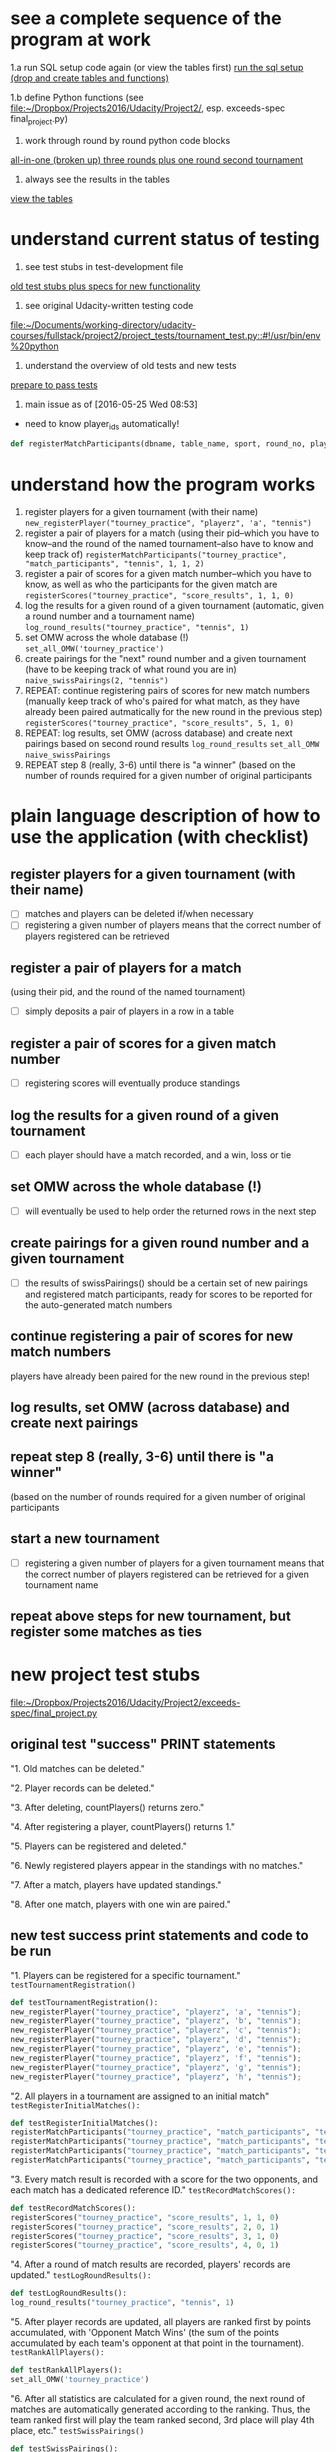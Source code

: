 * see a complete sequence of the program at work
1.a run SQL setup code again (or view the tables first)
[[id:7C9D73E5-FD02-45DD-8801-1C34C5627211][run the sql setup (drop and create tables and functions)]]

1.b define Python functions (see
[[file:~/Dropbox/Projects2016/Udacity/Project2/][file:~/Dropbox/Projects2016/Udacity/Project2/]], esp. exceeds-spec final_project.py)

2. work through round by round python code blocks
[[id:0F5A2AA2-E91D-4EE8-9E9D-A05773A6D4FD][all-in-one (broken up) three rounds plus one round second tournament]]

4. always see the results in the tables
[[id:1A0883C1-05E6-4122-BA21-66DA3D3AA31D][view the tables]]

* understand current status of testing
1. see test stubs in test-development file
[[id:71CADD6E-CE8C-4033-BDE3-CE50A1B38549][old test stubs plus specs for new functionality]]
2. see original Udacity-written testing code
[[file:~/Documents/working-directory/udacity-courses/fullstack/project2/project_tests/tournament_test.py::#!/usr/bin/env%20python]]
3. understand the overview of old tests and new tests
[[id:391AFF00-9A9D-4F33-A04A-364A5BF1BE81][prepare to pass tests]]
4. main issue as of [2016-05-25 Wed 08:53]
- need to know player_ids automatically!
#+BEGIN_SRC python
def registerMatchParticipants(dbname, table_name, sport, round_no, player_id1, player_id2):
#+END_SRC

* understand how the program works
1. register players for a given tournament (with their name) ~new_registerPlayer("tourney_practice", "playerz", 'a', "tennis")~
2. register a pair of players for a match (using their pid--which you
   have to know--and the round of the named tournament--also have to
   know and keep track of) ~registerMatchParticipants("tourney_practice", "match_participants", "tennis", 1, 1, 2)~
3. register a pair of scores for a given match number--which you have
   to know, as well as who the participants for the given match are ~registerScores("tourney_practice", "score_results", 1, 1, 0)~
4. log the results for a given round of a given tournament (automatic,
   given a round number and a tournament name) ~log_round_results("tourney_practice", "tennis", 1)~
5. set OMW across the whole database (!) ~set_all_OMW('tourney_practice')~
6. create pairings for the "next" round number and a given tournament
   (have to be keeping track of what round you are in) ~naive_swissPairings(2, "tennis")~
7. REPEAT: continue registering pairs of scores for new match numbers
   (manually keep track of who's paired for what match, as they have
   already been paired autmatically for the new round in the previous
   step) ~registerScores("tourney_practice", "score_results", 5, 1, 0)~
8. REPEAT: log results, set OMW (across database) and create next pairings
   based on second round results ~log_round_results~ ~set_all_OMW~ ~naive_swissPairings~
9. REPEAT step 8 (really, 3-6) until there is "a winner" (based on the
   number of rounds required for a given number of original participants
* plain language description of how to use the application (with checklist)
** register players for a given tournament (with their name)
- [ ] matches and players can be deleted if/when necessary
- [ ] registering a given number of players means that the correct
  number of players registered can be retrieved
** register a pair of players for a match 
   (using their pid, and the round of the named tournament)
- [ ] simply deposits a pair of players in a row in a table
** register a pair of scores for a given match number
- [ ] registering scores will eventually produce standings
** log the results for a given round of a given tournament
- [ ] each player should have a match recorded, and a win, loss or tie
** set OMW across the whole database (!)
- [ ] will eventually be used to help order the returned rows in the
  next step
** create pairings for a given round number and a given tournament
- [ ] the results of swissPairings() should be a certain set of new
  pairings and registered match participants, ready for scores to be
  reported for the auto-generated match numbers
** continue registering a pair of scores for new match numbers
   players have already been paired for the new round in the
   previous step!
** log results, set OMW (across database) and create next pairings
** repeat step 8 (really, 3-6) until there is "a winner" 
   (based on the number of rounds required for a given number of original participants
** start a new tournament
- [ ] registering a given number of players for a given tournament
  means that the correct number of players registered can be retrieved
  for a given tournament name
** repeat above steps for new tournament, but register some matches as ties
* new project test stubs
[[file:~/Dropbox/Projects2016/Udacity/Project2/exceeds-spec/final_project.py][file:~/Dropbox/Projects2016/Udacity/Project2/exceeds-spec/final_project.py]]
** original test "success" PRINT statements
"1. Old matches can be deleted."

"2. Player records can be deleted."

"3. After deleting, countPlayers() returns zero."

"4. After registering a player, countPlayers() returns 1."

"5. Players can be registered and deleted."

"6. Newly registered players appear in the standings with no matches."

"7. After a match, players have updated standings."

"8. After one match, players with one win are paired."

** new test success print statements and code to be run
"1. Players can be registered for a specific tournament."
~testTournamentRegistration()~

#+BEGIN_SRC python
def testTournamentRegistration():
new_registerPlayer("tourney_practice", "playerz", 'a', "tennis");
new_registerPlayer("tourney_practice", "playerz", 'b', "tennis");
new_registerPlayer("tourney_practice", "playerz", 'c', "tennis");
new_registerPlayer("tourney_practice", "playerz", 'd', "tennis");
new_registerPlayer("tourney_practice", "playerz", 'e', "tennis");
new_registerPlayer("tourney_practice", "playerz", 'f', "tennis");
new_registerPlayer("tourney_practice", "playerz", 'g', "tennis");
new_registerPlayer("tourney_practice", "playerz", 'h', "tennis");
#+END_SRC

"2. All players in a tournament are assigned to an initial match"
~testRegisterInitialMatches():~

#+BEGIN_SRC python
def testRegisterInitialMatches():
registerMatchParticipants("tourney_practice", "match_participants", "tennis", 1, 1, 2)
registerMatchParticipants("tourney_practice", "match_participants", "tennis", 1, 3, 4)
registerMatchParticipants("tourney_practice", "match_participants", "tennis", 1, 5, 6)
registerMatchParticipants("tourney_practice", "match_participants", "tennis", 1, 7, 8)
#+END_SRC

"3. Every match result is recorded with a score for the two opponents,
and each match has a dedicated reference ID."
~testRecordMatchScores():~

#+BEGIN_SRC python
def testRecordMatchScores():
registerScores("tourney_practice", "score_results", 1, 1, 0)
registerScores("tourney_practice", "score_results", 2, 0, 1)
registerScores("tourney_practice", "score_results", 3, 1, 0)
registerScores("tourney_practice", "score_results", 4, 0, 1)
#+END_SRC

"4. After a round of match results are recorded, players' records are
updated."
~testLogRoundResults():~

#+BEGIN_SRC python
def testLogRoundResults():
log_round_results("tourney_practice", "tennis", 1)
#+END_SRC

"5. After player records are updated, all players are ranked first by
points accumulated, with 'Opponent Match Wins' (the sum of the points
accumulated by each team's opponent at that point in the tournament).
~testRankAllPlayers():~

#+BEGIN_SRC python
def testRankAllPlayers():
set_all_OMW('tourney_practice')
#+END_SRC

"6. After all statistics are calculated for a given round, the next
round of matches are automatically generated according to the
ranking. Thus, the team ranked first will play the team ranked second,
3rd place will play 4th place, etc."
~testSwissPairings()~

#+BEGIN_SRC python
def testSwissPairings():
naive_swissPairings(2, "tennis")
#+END_SRC

"7. A winner of an 8-player tournament will be decided
based on total points after three "Swiss-style" rounds of play"
~testDetermineTournamentWinner()~

#+BEGIN_SRC python :session *Python* :results output :tangle yes
def testDetermineTournamentWinner():
# registering a player also inserts a row for that player's record
new_registerPlayer("tourney_practice", "playerz", 'a', "tennis");
new_registerPlayer("tourney_practice", "playerz", 'b', "tennis");
new_registerPlayer("tourney_practice", "playerz", 'c', "tennis");
new_registerPlayer("tourney_practice", "playerz", 'd', "tennis");
new_registerPlayer("tourney_practice", "playerz", 'e', "tennis");
new_registerPlayer("tourney_practice", "playerz", 'f', "tennis");
new_registerPlayer("tourney_practice", "playerz", 'g', "tennis");
new_registerPlayer("tourney_practice", "playerz", 'h', "tennis");



registerMatchParticipants("tourney_practice", "match_participants", "tennis", 1, 1, 2)
registerMatchParticipants("tourney_practice", "match_participants", "tennis", 1, 3, 4)
registerMatchParticipants("tourney_practice", "match_participants", "tennis", 1, 5, 6)
registerMatchParticipants("tourney_practice", "match_participants", "tennis", 1, 7, 8)



registerScores("tourney_practice", "score_results", 1, 1, 0)
registerScores("tourney_practice", "score_results", 2, 0, 1)
registerScores("tourney_practice", "score_results", 3, 1, 0)
registerScores("tourney_practice", "score_results", 4, 0, 1)



log_round_results("tourney_practice", "tennis", 1)
set_all_OMW('tourney_practice')

naive_swissPairings(2, "tennis")


registerScores("tourney_practice", "score_results", 5, 1, 0)
registerScores("tourney_practice", "score_results", 6, 0, 1)
registerScores("tourney_practice", "score_results", 7, 1, 0)
registerScores("tourney_practice", "score_results", 8, 0, 1)

log_round_results("tourney_practice", "tennis", 2)
set_all_OMW('tourney_practice')

naive_swissPairings(3, "tennis")

registerScores("tourney_practice", "score_results", 9, 1, 0)
registerScores("tourney_practice", "score_results", 10, 0, 1)
registerScores("tourney_practice", "score_results", 11, 1, 0)
registerScores("tourney_practice", "score_results", 12, 0, 1)

log_round_results("tourney_practice", "tennis", 3)
set_all_OMW('tourney_practice')

#+END_SRC

"8. After one tournament is completed, another one can commence using
the same database."

#+BEGIN_SRC python :session *Python* :results output :tangle yes

# registering a player also inserts a row for that player's record
new_registerPlayer("tourney_practice", "playerz", 'a', "tennis");
new_registerPlayer("tourney_practice", "playerz", 'b', "tennis");
new_registerPlayer("tourney_practice", "playerz", 'c', "tennis");
new_registerPlayer("tourney_practice", "playerz", 'd', "tennis");
new_registerPlayer("tourney_practice", "playerz", 'e', "tennis");
new_registerPlayer("tourney_practice", "playerz", 'f', "tennis");
new_registerPlayer("tourney_practice", "playerz", 'g', "tennis");
new_registerPlayer("tourney_practice", "playerz", 'h', "tennis");



registerMatchParticipants("tourney_practice", "match_participants", "tennis", 1, 1, 2)
registerMatchParticipants("tourney_practice", "match_participants", "tennis", 1, 3, 4)
registerMatchParticipants("tourney_practice", "match_participants", "tennis", 1, 5, 6)
registerMatchParticipants("tourney_practice", "match_participants", "tennis", 1, 7, 8)



registerScores("tourney_practice", "score_results", 1, 1, 0)
registerScores("tourney_practice", "score_results", 2, 0, 1)
registerScores("tourney_practice", "score_results", 3, 1, 0)
registerScores("tourney_practice", "score_results", 4, 0, 1)



log_round_results("tourney_practice", "tennis", 1)
set_all_OMW('tourney_practice')

naive_swissPairings(2, "tennis")


registerScores("tourney_practice", "score_results", 5, 1, 0)
registerScores("tourney_practice", "score_results", 6, 0, 1)
registerScores("tourney_practice", "score_results", 7, 1, 0)
registerScores("tourney_practice", "score_results", 8, 0, 1)

log_round_results("tourney_practice", "tennis", 2)
set_all_OMW('tourney_practice')

naive_swissPairings(3, "tennis")

registerScores("tourney_practice", "score_results", 9, 1, 0)
registerScores("tourney_practice", "score_results", 10, 0, 1)
registerScores("tourney_practice", "score_results", 11, 1, 0)
registerScores("tourney_practice", "score_results", 12, 0, 1)

log_round_results("tourney_practice", "tennis", 3)
set_all_OMW('tourney_practice')

### register players for soccer tournament
new_registerPlayer("tourney_practice", "playerz", 'allen', "soccer");
new_registerPlayer("tourney_practice", "playerz", 'beverly', "soccer");
new_registerPlayer("tourney_practice", "playerz", 'cleanth', "soccer");
new_registerPlayer("tourney_practice", "playerz", 'devon', "soccer");
new_registerPlayer("tourney_practice", "playerz", 'eldridge', "soccer");
new_registerPlayer("tourney_practice", "playerz", 'fatool', "soccer");
new_registerPlayer("tourney_practice", "playerz", 'g-money', "soccer");
new_registerPlayer("tourney_practice", "playerz", 'harold', "soccer");

registerMatchParticipants("tourney_practice", "match_participants", "soccer", 1, 9, 10)
registerMatchParticipants("tourney_practice", "match_participants", "soccer", 1, 11, 12)
registerMatchParticipants("tourney_practice", "match_participants", "soccer", 1, 13, 14)
registerMatchParticipants("tourney_practice", "match_participants", "soccer", 1, 15, 16)

## watch out for ties in the first round
registerScores("tourney_practice", "score_results", 13, 1, 0)
registerScores("tourney_practice", "score_results", 14, 0, 1)
registerScores("tourney_practice", "score_results", 15, 1, 0)
registerScores("tourney_practice", "score_results", 16, 0, 1)

log_round_results("tourney_practice", "soccer", 1)
set_all_OMW('tourney_practice')

naive_swissPairings(2, "soccer")

## 
registerScores("tourney_practice", "score_results", 17, 1, 1)
registerScores("tourney_practice", "score_results", 18, 0, 1)
registerScores("tourney_practice", "score_results", 19, 1, 0)
registerScores("tourney_practice", "score_results", 20, 0, 1)

log_round_results("tourney_practice", "soccer", 2)
set_all_OMW('tourney_practice')

naive_swissPairings(3, "soccer")

registerScores("tourney_practice", "score_results", 21, 1, 0)
registerScores("tourney_practice", "score_results", 22, 0, 1)
registerScores("tourney_practice", "score_results", 23, 1, 0)
registerScores("tourney_practice", "score_results", 24, 0, 1)

log_round_results("tourney_practice", "soccer", 3)
set_all_OMW('tourney_practice')
#+END_SRC

"9. In sports in which a tie can result at the end of match, an equal
number of points for both players in a match will result in the two
teams being tied."

"10. After the first round, a ranking for players who have the same number of points
will be determined based on their respective OMWs."
